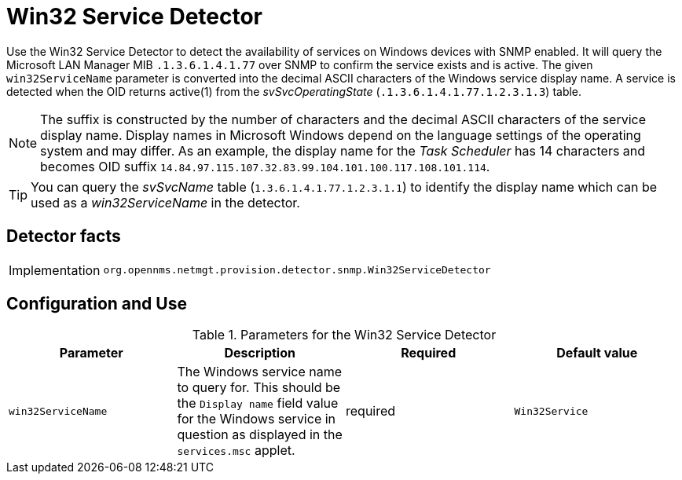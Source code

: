 = Win32 Service Detector

Use the Win32 Service Detector to detect the availability of services on Windows devices with SNMP enabled.
It will query the Microsoft LAN Manager MIB `.1.3.6.1.4.1.77` over SNMP to confirm the service exists and is active.
The given `win32ServiceName` parameter is converted into the decimal ASCII characters of the Windows service display name.
A service is detected when the OID returns active(1) from the _svSvcOperatingState_ (`.1.3.6.1.4.1.77.1.2.3.1.3`) table.

NOTE: The suffix is constructed by the number of characters and the decimal ASCII characters of the service display name.
      Display names in Microsoft Windows depend on the language settings of the operating system and may differ.
      As an example, the display name for the _Task Scheduler_ has 14 characters and becomes OID suffix `14.84.97.115.107.32.83.99.104.101.100.117.108.101.114`.

TIP: You can query the _svSvcName_ table (`1.3.6.1.4.1.77.1.2.3.1.1`) to identify the display name which can be used as a _win32ServiceName_ in the detector.

== Detector facts

[options="autowidth"]
|===
| Implementation | `org.opennms.netmgt.provision.detector.snmp.Win32ServiceDetector`
|===

== Configuration and Use

.Parameters for the Win32 Service Detector
[options="header, %autowidth"]
|===
| Parameter          | Description                                                                                                                  | Required | Default value
| `win32ServiceName` | The Windows service name to query for.
                       This should be the `Display name` field value for the Windows service in question as displayed in the `services.msc` applet. | required | `Win32Service`
|===
